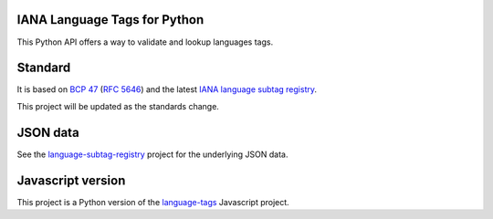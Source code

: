 IANA Language Tags for Python
_____________________________

.. image:: https://badge.fury.io/py/language_tags.png
        :target: http://badge.fury.io/py/language_tags
.. image:: https://travis-ci.org/OnroerendErfgoed/language-tags.png?branch=master
        :target: https://travis-ci.org/OnroerendErfgoed/language-tags
.. image:: https://coveralls.io/repos/OnroerendErfgoed/language-tags/badge.png
        :target: https://coveralls.io/r/OnroerendErfgoed/language-tags
.. image:: https://readthedocs.org/projects/language-tags/badge/?version=latest
        :target: https://readthedocs.org/projects/language-tags/?badge=latest

This Python API offers a way to validate and lookup languages tags.

Standard
________

It is based on `BCP 47 <http://tools.ietf.org/html/bcp47>`_ (`RFC 5646 <http://tools.ietf.org/html/rfc5646>`_) and the latest `IANA language subtag registry <http://www.iana.org/assignments/language-subtag-registry>`_.

This project will be updated as the standards change.

JSON data
_________

See the `language-subtag-registry <https://github.com/mattcg/language-subtag-registry>`_ project for the underlying JSON data.

Javascript version
__________________

This project is a Python version of the `language-tags <https://github.com/mattcg/language-tags>`_ Javascript project.